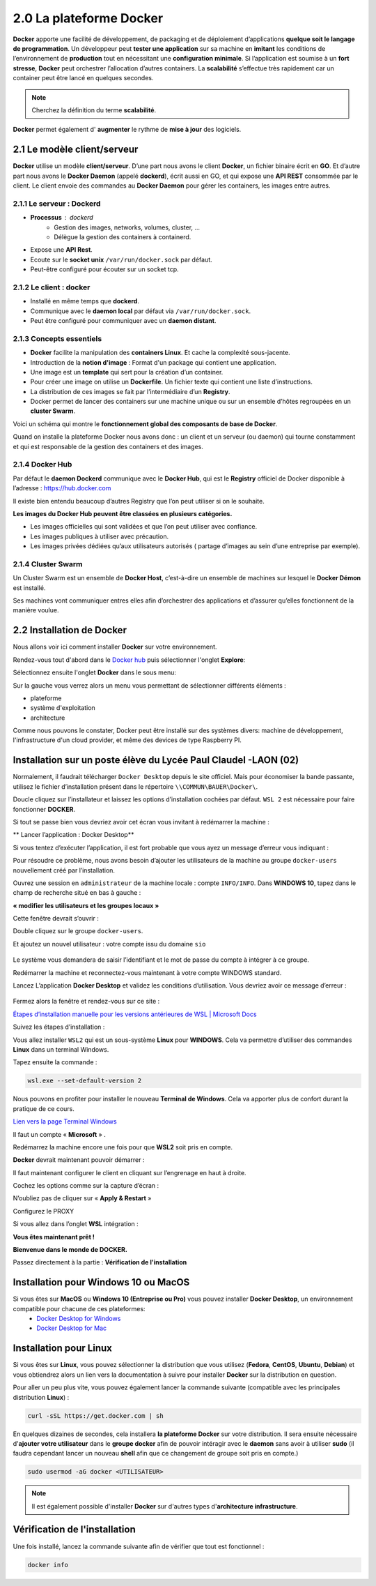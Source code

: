 2.0 La plateforme Docker
###########################

**Docker** apporte une facilité de développement, de packaging et de déploiement d’applications **quelque soit le langage de programmation**.
Un développeur peut **tester une application** sur sa machine en **imitant** les conditions de l’environnement de **production** tout en nécessitant une **configuration minimale**.
Si l’application est soumise à un **fort stresse**, **Docker** peut orchestrer l’allocation d’autres containers.
La **scalabilité** s’effectue très rapidement car un container peut être lancé en quelques secondes.

.. note::
  Cherchez la définition du terme **scalabilité**.

**Docker** permet également d' **augmenter** le rythme de **mise à jour** des logiciels.


2.1 Le modèle client/serveur
********************************

.. image:: img/docker/image55.png

**Docker** utilise un modèle **client/serveur**.
D’une part nous avons le client **Docker**, un fichier binaire écrit en **GO**. Et d’autre part nous avons le **Docker Daemon** (appelé **dockerd**), écrit aussi en GO, et qui expose une **API REST** consommée par le client.
Le client envoie des commandes au **Docker Daemon** pour gérer les containers, les images entre autres.


2.1.1 Le serveur : Dockerd
==============================

* **Processus** : dockerd
   * Gestion des images, networks, volumes, cluster, …
   * Délègue la gestion des containers à containerd.
* Expose une **API Rest**.
* Ecoute sur le **socket unix** ``/var/run/docker.sock`` par défaut.
* Peut-être configuré pour écouter sur un socket tcp.

2.1.2 Le client : docker
==============================

* Installé en même temps que **dockerd**.
* Communique avec le **daemon local** par défaut via ``/var/run/docker.sock``.
* Peut être configuré pour communiquer avec un **daemon distant**.

2.1.3 Concepts essentiels
==============================

* **Docker** facilite la manipulation des **containers Linux**. Et cache la complexité sous-jacente.
* Introduction de la **notion d'image** : Format d'un package qui contient une application.
* Une image est un **template** qui sert pour la création d’un container.
* Pour créer une image on utilise un **Dockerfile**. Un fichier texte qui contient une liste d’instructions.
* La distribution de ces images se fait par l’intermédiaire d’un **Registry**.
* Docker permet de lancer des containers sur une machine unique ou sur un ensemble d’hôtes regroupées en un **cluster Swarm**.

Voici un schéma qui montre le **fonctionnement global des composants de base de Docker**.

.. image:: img/docker/image56.png

Quand on installe la plateforme Docker nous avons donc : 
un client et un serveur (ou daemon) qui tourne constamment et qui est responsable de la gestion des containers et des images.

2.1.4 Docker Hub
==============================

Par défaut le **daemon Dockerd** communique avec le **Docker Hub**, qui est le **Registry** officiel de Docker disponible à l’adresse : https://hub.docker.com

Il existe bien entendu beaucoup d’autres Registry que l’on peut utiliser si on le souhaite.

.. image:: img/docker/image57.png

**Les images du Docker Hub peuvent être classées en plusieurs catégories.**

* Les images officielles qui sont validées et que l’on peut utiliser avec confiance.
* Les images publiques à utiliser avec précaution.
* Les images privées dédiées qu’aux utilisateurs autorisés ( partage d’images au sein d’une entreprise par exemple).

2.1.4 Cluster Swarm
==============================

Un Cluster Swarm est un ensemble de **Docker Host**, c’est-à-dire un ensemble de machines sur lesquel le **Docker Démon** est installé.

.. image:: img/docker/image58.png

Ses machines vont communiquer entres elles afin d’orchestrer des applications et d’assurer qu’elles fonctionnent de la manière voulue.

2.2 Installation de Docker
********************************
Nous allons voir ici comment installer **Docker** sur votre environnement.

Rendez-vous tout d'abord dans le `Docker hub <https://hub.docker.com>`_ puis sélectionner l'onglet **Explore**:

.. image:: img/docker/image59.png

Sélectionnez ensuite l'onglet **Docker** dans le sous menu:

.. image:: img/docker/image60.png

Sur la gauche vous verrez alors un menu vous permettant de sélectionner différents éléments :

* plateforme
* système d'exploitation
* architecture

Comme nous pouvons le constater, Docker peut être installé sur des systèmes divers: machine de développement, l'infrastructure d'un cloud provider, et même des devices de type Raspberry PI.


Installation sur un poste élève du Lycée Paul Claudel -LAON (02)
*******************************************************************

Normalement, il faudrait télécharger ``Docker Desktop`` depuis le site officiel. 
Mais pour économiser la bande passante, utilisez le fichier d’installation présent dans le répertoire ``\\COMMUN\BAUER\Docker\``.

Doucle cliquez sur l’installateur et laissez les options d’installation cochées par défaut.
``WSL 2`` est nécessaire pour faire fonctionner **DOCKER**.

Si tout se passe bien vous devriez avoir cet écran vous invitant à redémarrer la machine :

.. image:: img/docker/image8_bis.png

**  Lancer l’application : Docker Desktop**

.. image:: img/docker/image10_bis.png

.. image:: img/docker/image9_bis.png

  
Si vous tentez d’exécuter l’application, il est fort probable que vous ayez un message d’erreur vous indiquant :

.. image:: img/docker/image12_bis.png

Pour résoudre ce problème, nous avons besoin d’ajouter les utilisateurs de la machine au groupe ``docker-users`` nouvellement créé par l’installation.

Ouvrez une session en ``administrateur`` de la machine locale : compte ``INFO/INFO``.
Dans **WINDOWS 10**, tapez dans le champ de recherche situé en bas à gauche :

**« modifier les utilisateurs et les groupes locaux »**

Cette fenêtre devrait s’ouvrir :

.. image:: img/docker/image11_bis.png

.. image:: img/docker/image2_bis.png 

Double cliquez sur le groupe ``docker-users``.

Et ajoutez un nouvel utilisateur : votre compte issu du domaine ``sio`` 

 .. image:: img/docker/image1_bis.png 

Le système vous demandera de saisir l’identifiant et le mot de passe du compte à intégrer à ce groupe.

Redémarrer la machine et reconnectez-vous maintenant à votre compte WINDOWS standard.

Lancez L’application **Docker Desktop** et validez les conditions d’utilisation.
Vous devriez avoir ce message d’erreur :

 .. image:: img/docker/image4_bis.png 

Fermez alors la fenêtre et rendez-vous sur ce site :

`Étapes d’installation manuelle pour les versions antérieures de WSL | Microsoft Docs <https://docs.microsoft.com/fr-fr/windows/wsl/install-manual#step-4---download-the-linux-kernel-update-package>`_

Suivez les étapes d’installation :

Vous allez installer ``WSL2`` qui est un sous-système **Linux** pour **WINDOWS**.
Cela va permettre d’utiliser des commandes **Linux** dans un terminal Windows.

Tapez  ensuite la commande :

.. code-block:: 

  wsl.exe --set-default-version 2


Nous pouvons en profiter pour installer le nouveau **Terminal de Windows**. 
Cela va apporter plus de confort durant la pratique de ce cours.

`Lien vers la page Terminal Windows <https://docs.microsoft.com/fr-fr/windows/terminal/install>`_

Il faut un compte « **Microsoft** » .

Redémarrez la machine encore une fois pour que **WSL2** soit pris en compte.

**Docker** devrait maintenant pouvoir démarrer :

.. image:: img/docker/image3_bis.png 
  
Il faut maintenant configurer le client en cliquant sur l’engrenage en haut à droite.

Cochez les options comme sur la capture d’écran :

.. image:: img/docker/image7_bis.png

N’oubliez pas de cliquer sur « **Apply & Restart** »

Configurez le PROXY

.. image:: img/docker/image5_bis.png

Si vous allez dans l’onglet **WSL** intégration :

.. image:: img/docker/image6_bis.png

**Vous êtes maintenant prêt !**

**Bienvenue dans le monde de DOCKER.**

Passez directement à la partie : 
**Vérification de l'installation**


Installation pour Windows 10 ou MacOS
***************************************************

Si vous êtes sur **MacOS** ou **Windows 10 (Entreprise ou Pro)** vous pouvez installer **Docker Desktop**, un environnement compatible pour chacune de ces plateformes:
   * `Docker Desktop for Windows <https://hub.docker.com/editions/community/docker-ce-desktop-windows>`_ 
   * `Docker Desktop for Mac <https://hub.docker.com/editions/community/docker-ce-desktop-mac>`_ 



Installation pour Linux
***************************************************

Si vous êtes sur **Linux**, vous pouvez sélectionner la distribution que vous utilisez (**Fedora**, **CentOS**, **Ubuntu**, **Debian**) et vous obtiendrez alors un lien vers la documentation à suivre pour installer **Docker** sur la distribution en question.

Pour aller un peu plus vite, vous pouvez également lancer la commande suivante (compatible avec les principales distribution **Linux**) :

.. code-block::

   curl -sSL https://get.docker.com | sh

En quelques dizaines de secondes, cela installera **la plateforme Docker** sur votre distribution.
Il sera ensuite nécessaire d'**ajouter votre utilisateur** dans le **groupe docker** afin de pouvoir intéragir avec le **daemon** sans avoir à utiliser **sudo** (il faudra cependant lancer un nouveau **shell** afin que ce changement de groupe soit pris en compte.)

.. code-block::

   sudo usermod -aG docker <UTILISATEUR>

.. note::

  Il est également possible d'installer **Docker** sur d'autres types d'**architecture infrastructure**.

Vérification de l'installation
***************************************************

Une fois installé, lancez la commande suivante afin de vérifier que tout est fonctionnel :

.. code-block::

   docker info

.. image:: img/docker/image61.png